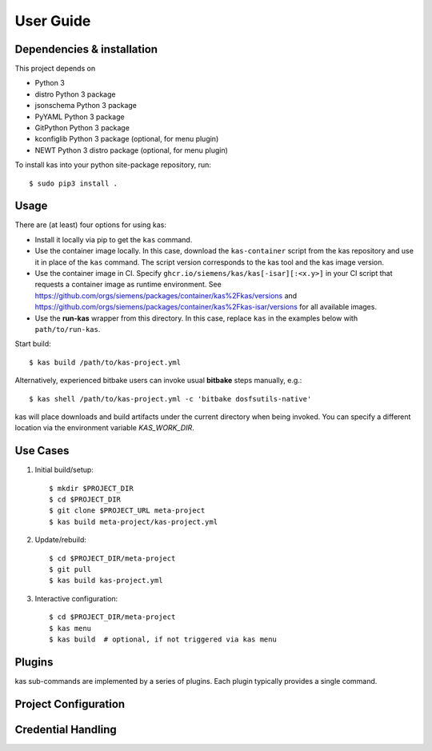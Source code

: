 User Guide
==========

Dependencies & installation
---------------------------

This project depends on

- Python 3
- distro Python 3 package
- jsonschema Python 3 package
- PyYAML Python 3 package
- GitPython Python 3 package
- kconfiglib Python 3 package (optional, for menu plugin)
- NEWT Python 3 distro package (optional, for menu plugin)

To install kas into your python site-package repository, run::

    $ sudo pip3 install .


Usage
-----

There are (at least) four options for using kas:

- Install it locally via pip to get the ``kas`` command.
- Use the container image locally. In this case, download the ``kas-container``
  script from the kas repository and use it in place of the ``kas`` command.
  The script version corresponds to the kas tool and the kas image version.
- Use the container image in CI. Specify
  ``ghcr.io/siemens/kas/kas[-isar][:<x.y>]`` in your CI script that requests
  a container image as runtime environment. See
  https://github.com/orgs/siemens/packages/container/kas%2Fkas/versions and
  https://github.com/orgs/siemens/packages/container/kas%2Fkas-isar/versions for
  all available images.
- Use the **run-kas** wrapper from this directory. In this case,
  replace ``kas`` in the examples below with ``path/to/run-kas``.

Start build::

    $ kas build /path/to/kas-project.yml

Alternatively, experienced bitbake users can invoke usual **bitbake** steps
manually, e.g.::

    $ kas shell /path/to/kas-project.yml -c 'bitbake dosfsutils-native'

kas will place downloads and build artifacts under the current directory when
being invoked. You can specify a different location via the environment
variable `KAS_WORK_DIR`.


Use Cases
---------

1.  Initial build/setup::

    $ mkdir $PROJECT_DIR
    $ cd $PROJECT_DIR
    $ git clone $PROJECT_URL meta-project
    $ kas build meta-project/kas-project.yml

2.  Update/rebuild::

    $ cd $PROJECT_DIR/meta-project
    $ git pull
    $ kas build kas-project.yml

3.  Interactive configuration::

    $ cd $PROJECT_DIR/meta-project
    $ kas menu
    $ kas build  # optional, if not triggered via kas menu


Plugins
-------

kas sub-commands are implemented by a series of plugins. Each plugin
typically provides a single command.

.. only:: html

  ``build`` plugin
  ~~~~~~~~~~~~~~~~

  .. include:: userguide/plugins/build.inc

  ``checkout`` plugin
  ~~~~~~~~~~~~~~~~~~~

  .. include:: userguide/plugins/checkout.inc

  ``dump`` plugin
  ~~~~~~~~~~~~~~~

  .. include:: userguide/plugins/dump.inc

  ``for-all-repos`` plugin
  ~~~~~~~~~~~~~~~~~~~~~~~~

  .. include:: userguide/plugins/for-all-repos.inc

  ``menu`` plugin
  ~~~~~~~~~~~~~~~

  .. include:: userguide/plugins/menu.inc

  ``shell`` plugin
  ~~~~~~~~~~~~~~~~

  .. include:: userguide/plugins/shell.inc


Project Configuration
---------------------

.. only:: html

  .. include:: userguide/project-configuration.inc

.. _checkout-creds-label:

Credential Handling
-------------------

.. only:: html

  .. include:: userguide/credentials.inc
